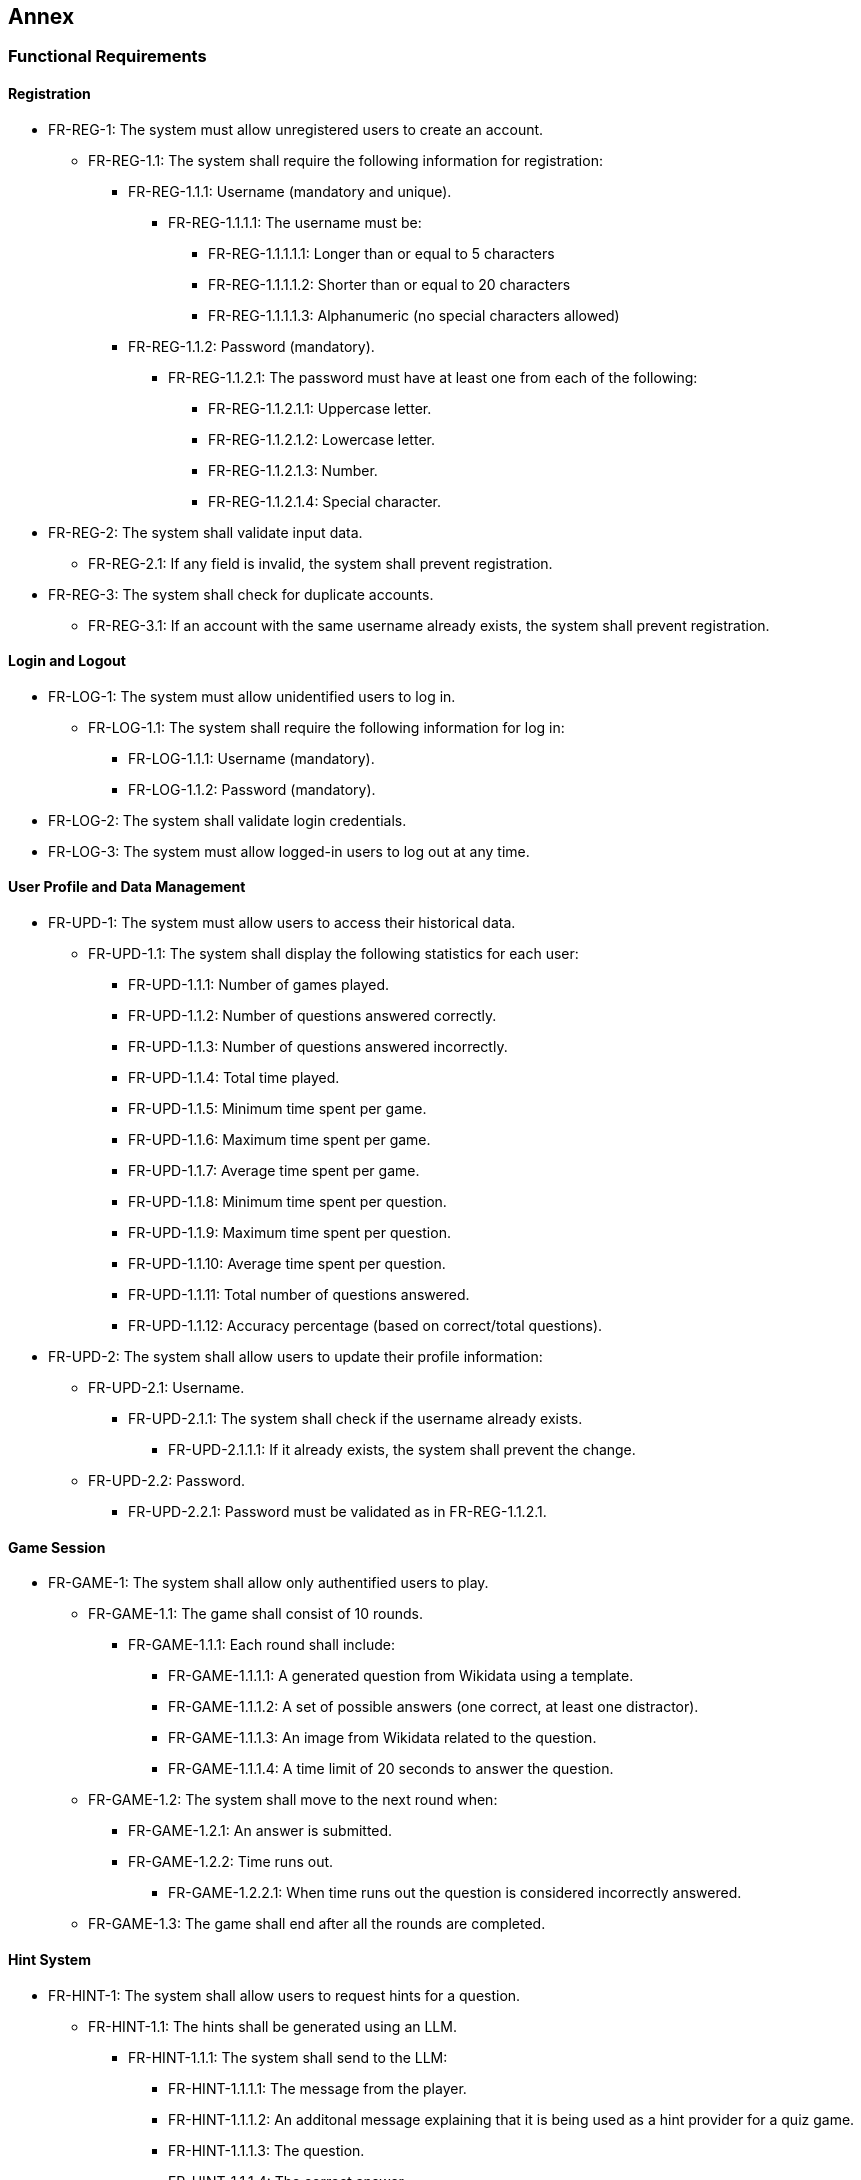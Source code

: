 ifndef::imagesdir[:imagesdir: ../images]

[[section-annex]]
== Annex
=== Functional Requirements
==== Registration
* FR-REG-1: The system must allow unregistered users to create an account.
** FR-REG-1.1: The system shall require the following information for registration:
*** FR-REG-1.1.1: Username (mandatory and unique).
**** FR-REG-1.1.1.1: The username must be:
***** FR-REG-1.1.1.1.1: Longer than or equal to 5 characters
***** FR-REG-1.1.1.1.2: Shorter than or equal to 20 characters
***** FR-REG-1.1.1.1.3: Alphanumeric (no special characters allowed)
*** FR-REG-1.1.2: Password (mandatory).
**** FR-REG-1.1.2.1: The password must have at least one from each of the following:
***** FR-REG-1.1.2.1.1: Uppercase letter.
***** FR-REG-1.1.2.1.2: Lowercase letter.
***** FR-REG-1.1.2.1.3: Number.
***** FR-REG-1.1.2.1.4: Special character.
* FR-REG-2: The system shall validate input data.
** FR-REG-2.1: If any field is invalid, the system shall prevent registration.
* FR-REG-3: The system shall check for duplicate accounts.
** FR-REG-3.1: If an account with the same username already exists, the system shall prevent registration.

==== Login and Logout
* FR-LOG-1: The system must allow unidentified users to log in.
** FR-LOG-1.1: The system shall require the following information for log in:
*** FR-LOG-1.1.1: Username (mandatory).
*** FR-LOG-1.1.2: Password (mandatory).
* FR-LOG-2: The system shall validate login credentials.
* FR-LOG-3: The system must allow logged-in users to log out at any time.

==== User Profile and Data Management
* FR-UPD-1: The system must allow users to access their historical data.
** FR-UPD-1.1: The system shall display the following statistics for each user:
*** FR-UPD-1.1.1: Number of games played.
*** FR-UPD-1.1.2: Number of questions answered correctly.
*** FR-UPD-1.1.3: Number of questions answered incorrectly.
*** FR-UPD-1.1.4: Total time played.
*** FR-UPD-1.1.5: Minimum time spent per game.
*** FR-UPD-1.1.6: Maximum time spent per game.
*** FR-UPD-1.1.7: Average time spent per game.
*** FR-UPD-1.1.8: Minimum time spent per question.
*** FR-UPD-1.1.9: Maximum time spent per question.
*** FR-UPD-1.1.10: Average time spent per question.
*** FR-UPD-1.1.11: Total number of questions answered.
*** FR-UPD-1.1.12: Accuracy percentage (based on correct/total questions).
* FR-UPD-2: The system shall allow users to update their profile information:
** FR-UPD-2.1: Username.
*** FR-UPD-2.1.1: The system shall check if the username already exists.
**** FR-UPD-2.1.1.1: If it already exists, the system shall prevent the change.
** FR-UPD-2.2: Password.
*** FR-UPD-2.2.1: Password must be validated as in FR-REG-1.1.2.1.

==== Game Session
* FR-GAME-1: The system shall allow only authentified users to play.
** FR-GAME-1.1: The game shall consist of 10 rounds.
*** FR-GAME-1.1.1: Each round shall include:
**** FR-GAME-1.1.1.1: A generated question from Wikidata using a template.
**** FR-GAME-1.1.1.2: A set of possible answers (one correct, at least one distractor).
**** FR-GAME-1.1.1.3: An image from Wikidata related to the question.
**** FR-GAME-1.1.1.4: A time limit of 20 seconds to answer the question.
** FR-GAME-1.2: The system shall move to the next round when:
*** FR-GAME-1.2.1: An answer is submitted.
*** FR-GAME-1.2.2: Time runs out.
**** FR-GAME-1.2.2.1: When time runs out the question is considered incorrectly answered.
** FR-GAME-1.3: The game shall end after all the rounds are completed.

==== Hint System
* FR-HINT-1: The system shall allow users to request hints for a question.
** FR-HINT-1.1: The hints shall be generated using an LLM.
*** FR-HINT-1.1.1: The system shall send to the LLM:
**** FR-HINT-1.1.1.1: The message from the player.
**** FR-HINT-1.1.1.2: An additonal message explaining that it is being used as a hint provider for a quiz game.
**** FR-HINT-1.1.1.3: The question.
**** FR-HINT-1.1.1.4: The correct answer.
**** FR-HINT-1.1.1.5: The distractors.
**** FR-HINT-1.1.1.6: The previous hints given by the LLM for that question if possible.
** FR-HINT-1.2: The system shall allow up to 3 hints per question.
** FR-HINT-1.3: After getting a hint, there will be a cooldown of 3 seconds for asking again.

==== Custom Games
* FR-CGAME-1: The system shall allow users to create custom game sessions.
** FR-CGAME-1.1: The system shall allow users to customize:
*** FR-CGAME-1.1.1: Number of rounds.
**** FR-CGAME-1.1.2.1: The minimum number will be 1 round.
**** FR-CGAME-1.1.2.2: The maximum number will be 50 rounds.
**** FR-CGAME-1.1.2.3: There will be an option for infinite rounds.
***** FR-CGAME-1.1.2.3.1: In this case, the game will end when a question is answered incorrectly.
*** FR-CGAME-1.1.2: Time per question in seconds.
**** FR-CGAME-1.1.2.1: The minimum time will be 10 seconds.
**** FR-CGAME-1.1.2.2: The maximum time will be 60 seconds.
*** FR-CGAME-1.1.3: Question categories.

==== Question Management
* FR-APIQ-1: The system shall provide an API to access generated questions.
** FR-APIQ-1.1: The API shall include endpoints to retrieve questions and answers.
** FR-APIQ-1.2: The API shall be documented for developers.

==== User Data Access
* FR-APIU-1: The system shall provide an API to access user data.
** FR-APIU-1.1: The API shall include endpoints for retrieving user statistics.
** FR-APIU-1.2: The API shall be documented for developers.


